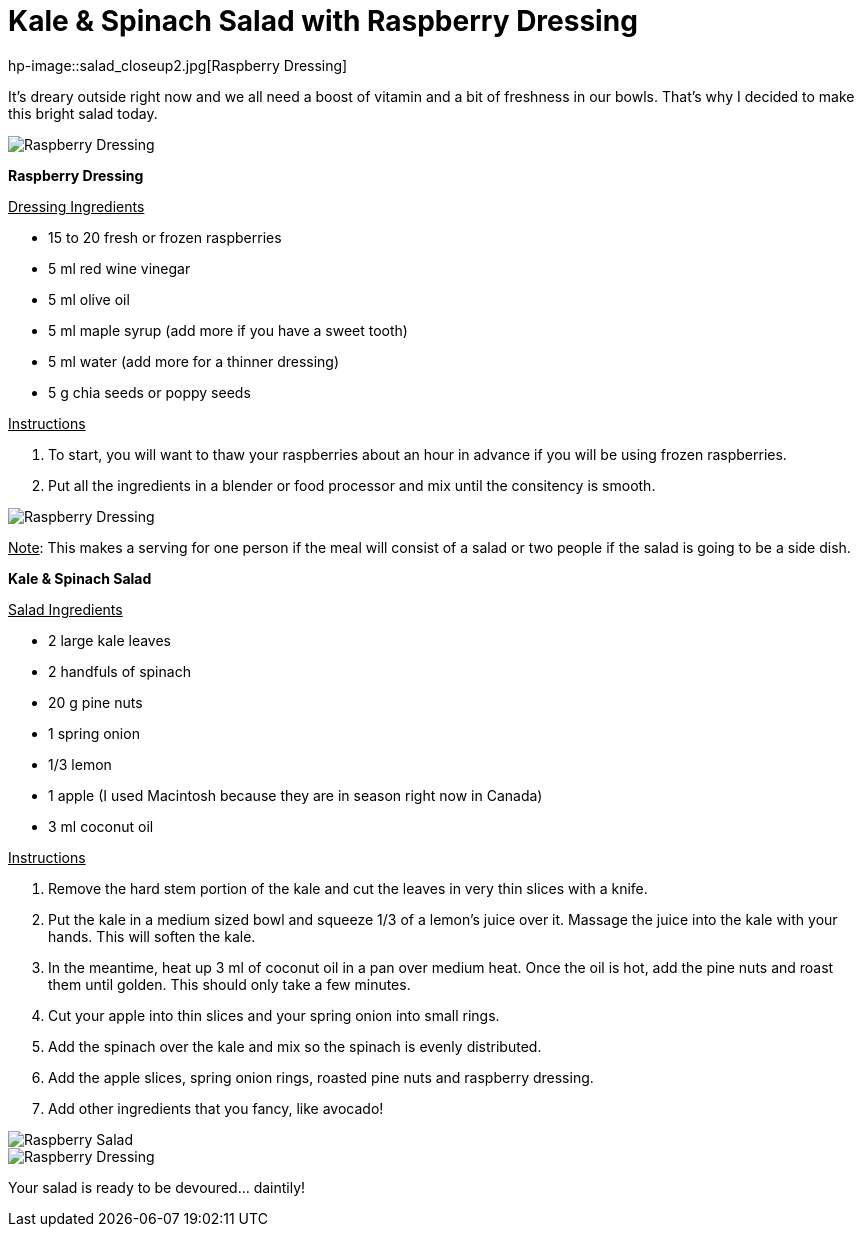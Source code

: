 = Kale & Spinach Salad with Raspberry Dressing

:hp-tags: [vegan, salad, kale, spinach, raspberry]

hp-image::salad_closeup2.jpg[Raspberry Dressing]

It's dreary outside right now and we all need a boost of vitamin and a bit of freshness in our bowls. That's why I decided to make this bright salad today.

image::salad_closeup2.jpg[Raspberry Dressing]

*Raspberry Dressing*

+++<u>Dressing Ingredients</u>+++
[square]
* 15 to 20 fresh or frozen raspberries
* 5 ml red wine vinegar
* 5 ml olive oil
* 5 ml maple syrup (add more if you have a sweet tooth)
* 5 ml water (add more for a thinner dressing)
* 5 g chia seeds or poppy seeds

+++<u>Instructions</u>+++
[square]
. To start, you will want to thaw your raspberries about an hour in advance if you will be using frozen raspberries.
. Put all the ingredients in a blender or food processor and mix until the consitency is smooth.

image::raspberry_dressing.jpg[Raspberry Dressing]

+++<u>Note</u>+++: This makes a serving for one person if the meal will consist of a salad or two people if the salad is going to be a side dish.


*Kale & Spinach Salad*

+++<u>Salad Ingredients</u>+++
[square]
* 2 large kale leaves
* 2 handfuls of spinach
* 20 g pine nuts
* 1 spring onion
* 1/3 lemon
* 1 apple (I used Macintosh because they are in season right now in Canada)
* 3 ml coconut oil

+++<u>Instructions</u>+++
[square]
. Remove the hard stem portion of the kale and cut the leaves in very thin slices with a knife.
. Put the kale in a medium sized bowl and squeeze 1/3 of a lemon's juice over it. Massage the juice into the kale with your hands. This will soften the kale.
. In the meantime, heat up 3 ml of coconut oil in a pan over medium heat. Once the oil is hot, add the pine nuts and roast them until golden. This should only take a few minutes.
. Cut your apple into thin slices and your spring onion into small rings.
. Add the spinach over the kale and mix so the spinach is evenly distributed.
. Add the apple slices, spring onion rings, roasted pine nuts and raspberry dressing.
. Add other ingredients that you fancy, like avocado!

image::final_raspberry_salad.jpg[Raspberry Salad]
image::salad_closeup.jpg[Raspberry Dressing]


Your salad is ready to be devoured... daintily!